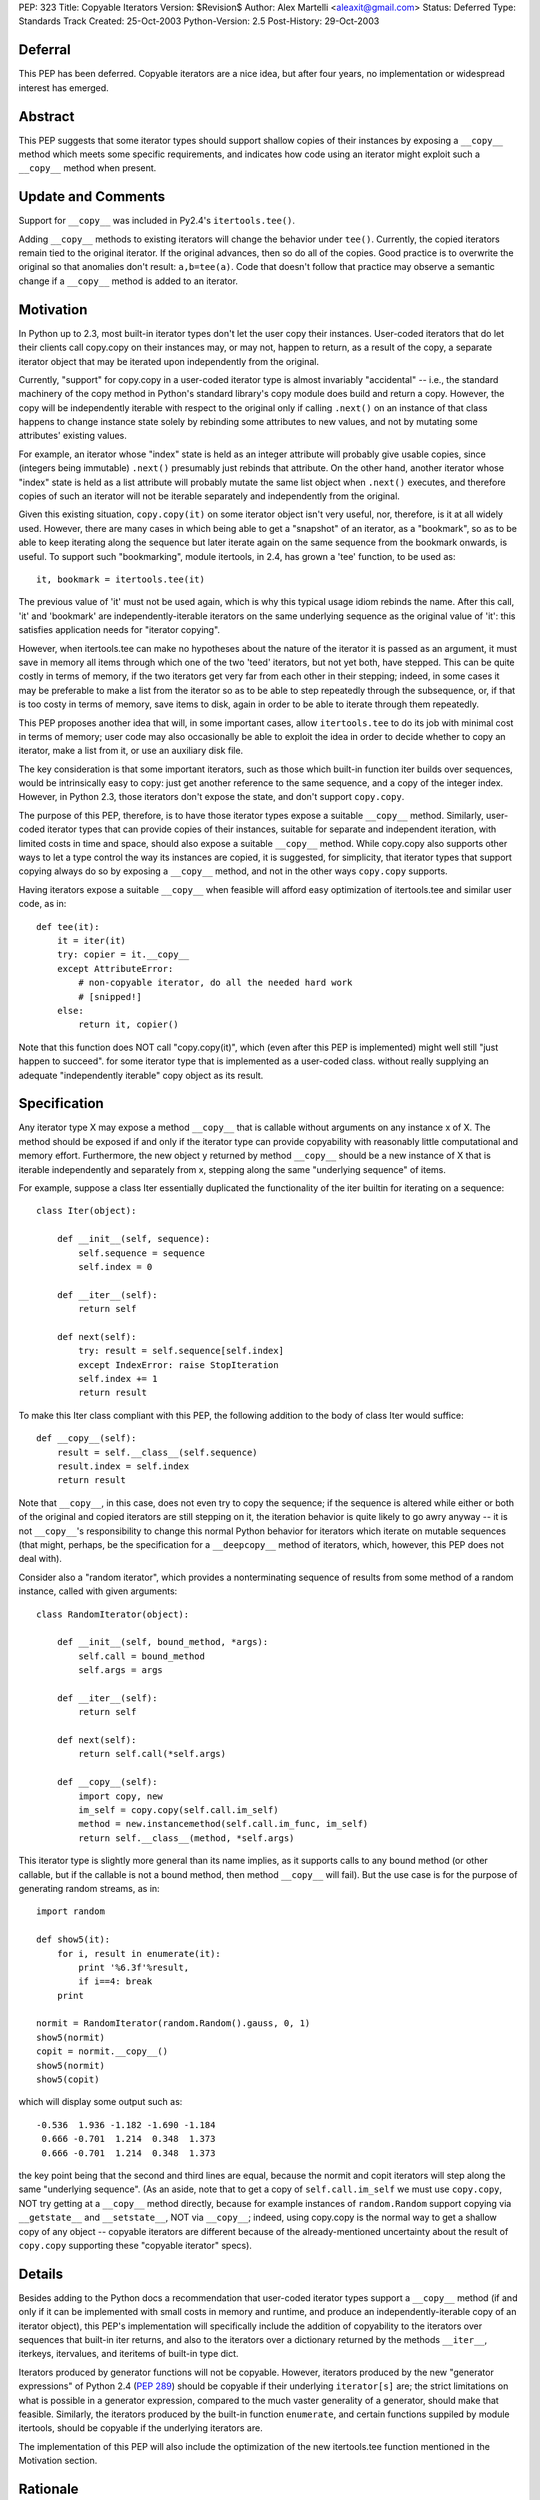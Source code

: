 PEP: 323
Title: Copyable Iterators
Version: $Revision$
Author: Alex Martelli <aleaxit@gmail.com>
Status: Deferred
Type: Standards Track
Created: 25-Oct-2003
Python-Version: 2.5
Post-History: 29-Oct-2003


Deferral
========

This PEP has been deferred. Copyable iterators are a nice idea, but after
four years, no implementation or widespread interest has emerged.


Abstract
========

This PEP suggests that some iterator types should support shallow
copies of their instances by exposing a ``__copy__`` method which meets
some specific requirements, and indicates how code using an iterator
might exploit such a ``__copy__`` method when present.


Update and Comments
===================

Support for ``__copy__`` was included in Py2.4's ``itertools.tee()``.

Adding ``__copy__`` methods to existing iterators will change the
behavior under ``tee()``.  Currently, the copied iterators remain
tied to the original iterator.  If the original advances, then
so do all of the copies.  Good practice is to overwrite the
original so that anomalies don't result:  ``a,b=tee(a)``.
Code that doesn't follow that practice may observe a semantic
change if a ``__copy__`` method is added to an iterator.

Motivation
==========

In Python up to 2.3, most built-in iterator types don't let the user
copy their instances.  User-coded iterators that do let their clients
call copy.copy on their instances may, or may not, happen to return,
as a result of the copy, a separate iterator object that may be
iterated upon independently from the original.

Currently, "support" for copy.copy in a user-coded iterator type is
almost invariably "accidental" -- i.e., the standard machinery of the
copy method in Python's standard library's copy module does build and
return a copy.  However, the copy will be independently iterable with
respect to the original only if calling ``.next()`` on an instance of that
class happens to change instance state solely by rebinding some
attributes to new values, and not by mutating some attributes'
existing values.

For example, an iterator whose "index" state is held as an integer
attribute will probably give usable copies, since (integers being
immutable) ``.next()`` presumably just rebinds that attribute.  On the
other hand, another iterator whose "index" state is held as a list
attribute will probably mutate the same list object when ``.next()``
executes, and therefore copies of such an iterator will not be
iterable separately and independently from the original.

Given this existing situation, ``copy.copy(it)`` on some iterator object
isn't very useful, nor, therefore, is it at all widely used.  However,
there are many cases in which being able to get a "snapshot" of an
iterator, as a "bookmark", so as to be able to keep iterating along
the sequence but later iterate again on the same sequence from the
bookmark onwards, is useful.  To support such "bookmarking", module
itertools, in 2.4, has grown a 'tee' function, to be used as::

    it, bookmark = itertools.tee(it)

The previous value of 'it' must not be used again, which is why this
typical usage idiom rebinds the name.  After this call, 'it' and
'bookmark' are independently-iterable iterators on the same underlying
sequence as the original value of 'it': this satisfies application
needs for "iterator copying".

However, when itertools.tee can make no hypotheses about the nature of
the iterator it is passed as an argument, it must save in memory all
items through which one of the two 'teed' iterators, but not yet both,
have stepped.  This can be quite costly in terms of memory, if the two
iterators get very far from each other in their stepping; indeed, in
some cases it may be preferable to make a list from the iterator so as
to be able to step repeatedly through the subsequence, or, if that is
too costy in terms of memory, save items to disk, again in order to be
able to iterate through them repeatedly.

This PEP proposes another idea that will, in some important cases,
allow ``itertools.tee`` to do its job with minimal cost in terms of
memory; user code may also occasionally be able to exploit the idea in
order to decide whether to copy an iterator, make a list from it, or
use an auxiliary disk file.

The key consideration is that some important iterators, such as those
which built-in function iter builds over sequences, would be
intrinsically easy to copy: just get another reference to the same
sequence, and a copy of the integer index.  However, in Python 2.3,
those iterators don't expose the state, and don't support ``copy.copy``.

The purpose of this PEP, therefore, is to have those iterator types
expose a suitable ``__copy__`` method.  Similarly, user-coded iterator
types that can provide copies of their instances, suitable for
separate and independent iteration, with limited costs in time and
space, should also expose a suitable ``__copy__`` method.  While
copy.copy also supports other ways to let a type control the way
its instances are copied, it is suggested, for simplicity, that
iterator types that support copying always do so by exposing a
``__copy__`` method, and not in the other ways ``copy.copy`` supports.

Having iterators expose a suitable ``__copy__`` when feasible will afford
easy optimization of itertools.tee and similar user code, as in::

    def tee(it):
        it = iter(it)
        try: copier = it.__copy__
        except AttributeError:
            # non-copyable iterator, do all the needed hard work
            # [snipped!]
        else:
            return it, copier()

Note that this function does NOT call "copy.copy(it)", which (even
after this PEP is implemented) might well still "just happen to
succeed". for some iterator type that is implemented as a user-coded
class. without really supplying an adequate "independently iterable"
copy object as its result.


Specification
=============

Any iterator type X may expose a method ``__copy__`` that is callable
without arguments on any instance x of X.  The method should be
exposed if and only if the iterator type can provide copyability with
reasonably little computational and memory effort.  Furthermore, the
new object y returned by method ``__copy__`` should be a new instance
of X that is iterable independently and separately from x, stepping
along the same "underlying sequence" of items.

For example, suppose a class Iter essentially duplicated the
functionality of the iter builtin for iterating on a sequence::

    class Iter(object):

        def __init__(self, sequence):
            self.sequence = sequence
            self.index = 0

        def __iter__(self):
            return self

        def next(self):
            try: result = self.sequence[self.index]
            except IndexError: raise StopIteration
            self.index += 1
            return result

To make this Iter class compliant with this PEP, the following
addition to the body of class Iter would suffice::

        def __copy__(self):
            result = self.__class__(self.sequence)
            result.index = self.index
            return result

Note that ``__copy__``, in this case, does not even try to copy the
sequence; if the sequence is altered while either or both of the
original and copied iterators are still stepping on it, the iteration
behavior is quite likely to go awry anyway -- it is not ``__copy__``'s
responsibility to change this normal Python behavior for iterators
which iterate on mutable sequences (that might, perhaps, be the
specification for a ``__deepcopy__`` method of iterators, which, however,
this PEP does not deal with).

Consider also a "random iterator", which provides a nonterminating
sequence of results from some method of a random instance, called
with given arguments::

    class RandomIterator(object):

        def __init__(self, bound_method, *args):
            self.call = bound_method
            self.args = args

        def __iter__(self):
            return self

        def next(self):
            return self.call(*self.args)

        def __copy__(self):
            import copy, new
            im_self = copy.copy(self.call.im_self)
            method = new.instancemethod(self.call.im_func, im_self)
            return self.__class__(method, *self.args)

This iterator type is slightly more general than its name implies, as
it supports calls to any bound method (or other callable, but if the
callable is not a bound method, then method ``__copy__`` will fail).  But
the use case is for the purpose of generating random streams, as in::

    import random

    def show5(it):
        for i, result in enumerate(it):
            print '%6.3f'%result,
            if i==4: break
        print

    normit = RandomIterator(random.Random().gauss, 0, 1)
    show5(normit)
    copit = normit.__copy__()
    show5(normit)
    show5(copit)

which will display some output such as::

    -0.536  1.936 -1.182 -1.690 -1.184
     0.666 -0.701  1.214  0.348  1.373
     0.666 -0.701  1.214  0.348  1.373

the key point being that the second and third lines are equal, because
the normit and copit iterators will step along the same "underlying
sequence".  (As an aside, note that to get a copy of ``self.call.im_self``
we must use ``copy.copy``, NOT try getting at a ``__copy__`` method directly,
because for example instances of ``random.Random`` support copying via
``__getstate__`` and ``__setstate__``, NOT via ``__copy__``; indeed, using
copy.copy is the normal way to get a shallow copy of any object --
copyable iterators are different because of the already-mentioned
uncertainty about the result of ``copy.copy`` supporting these "copyable
iterator" specs).


Details
=======

Besides adding to the Python docs a recommendation that user-coded
iterator types support a ``__copy__`` method (if and only if it can be
implemented with small costs in memory and runtime, and produce an
independently-iterable copy of an iterator object), this PEP's
implementation will specifically include the addition of copyability
to the iterators over sequences that built-in iter returns, and also
to the iterators over a dictionary returned by the methods ``__iter__``,
iterkeys, itervalues, and iteritems of built-in type dict.

Iterators produced by generator functions will not be copyable.
However, iterators produced by the new "generator expressions" of
Python 2.4 (:pep:`289`) should be copyable if their underlying
``iterator[s]`` are; the strict limitations on what is possible in a
generator expression, compared to the much vaster generality of a
generator, should make that feasible.  Similarly, the iterators
produced by the built-in function ``enumerate``, and certain functions
suppiled by module itertools, should be copyable if the underlying
iterators are.

The implementation of this PEP will also include the optimization of
the new itertools.tee function mentioned in the Motivation section.


Rationale
=========

The main use case for (shallow) copying of an iterator is the same as
for the function ``itertools.tee`` (new in 2.4).  User code will not
directly attempt to copy an iterator, because it would have to deal
separately with uncopyable cases; calling ``itertools.tee`` will
internally perform the copy when appropriate, and implicitly fallback
to a maximally efficient non-copying strategy for iterators that are
not copyable.  (Occasionally, user code may want more direct control,
specifically in order to deal with non-copyable iterators by other
strategies, such as making a list or saving the sequence to disk).

A tee'd iterator may serve as a "reference point", allowing processing
of a sequence to continue or resume from a known point, while the
other independent iterator can be freely advanced to "explore" a
further part of the sequence as needed.  A simple example: a generator
function which, given an iterator of numbers (assumed to be positive),
returns a corresponding iterator, each of whose items is the fraction
of the total corresponding to each corresponding item of the input
iterator.  The caller may pass the total as a value, if known in
advance; otherwise, the iterator returned by calling this generator
function will first compute the total.

::

    def fractions(numbers, total=None):
        if total is None:
            numbers, aux = itertools.tee(numbers)
            total = sum(aux)
        total = float(total)
        for item in numbers:
            yield item / total

The ability to tee the numbers iterator allows this generator to
precompute the total, if needed, without necessarily requiring
O(N) auxiliary memory if the numbers iterator is copyable.

As another example of "iterator bookmarking", consider a stream of
numbers with an occasional string as a "postfix operator" now and
then.  By far most frequent such operator is a '+', whereupon we must
sum all previous numbers (since the last previous operator if any, or
else since the start) and yield the result.  Sometimes we find a '*'
instead, which is the same except that the previous numbers must
instead be multiplied, not summed.

::

    def filter_weird_stream(stream):
        it = iter(stream)
        while True:
            it, bookmark = itertools.tee(it)
            total = 0
            for item in it:
                if item=='+':
                    yield total
                    break
                elif item=='*':
                    product = 1
                    for item in bookmark:
                        if item=='*':
                            yield product
                            break
                        else:
                            product *= item
               else:
                   total += item

Similar use cases of itertools.tee can support such tasks as
"undo" on a stream of commands represented by an iterator,
"backtracking" on the parse of a stream of tokens, and so on.
(Of course, in each case, one should also consider simpler
possibilities such as saving relevant portions of the sequence
into lists while stepping on the sequence with just one iterator,
depending on the details of one's task).


Here is an example, in pure Python, of how the 'enumerate'
built-in could be extended to support ``__copy__`` if its underlying
iterator also supported ``__copy__``::

    class enumerate(object):

        def __init__(self, it):
            self.it = iter(it)
            self.i = -1

        def __iter__(self):
            return self

        def next(self):
            self.i += 1
            return self.i, self.it.next()

        def __copy__(self):
            result = self.__class__.__new__()
            result.it = self.it.__copy__()
            result.i = self.i
            return result


Here is an example of the kind of "fragility" produced by "accidental
copyability" of an iterator -- the reason why one must NOT use
copy.copy expecting, if it succeeds, to receive as a result an
iterator which is iterable-on independently from the original.  Here
is an iterator class that iterates (in preorder) on "trees" which, for
simplicity, are just nested lists -- any item that's a list is treated
as a subtree, any other item as a leaf.

::

    class ListreeIter(object):

        def __init__(self, tree):
            self.tree = [tree]
            self.indx = [-1]

        def __iter__(self):
            return self

        def next(self):
            if not self.indx:
                raise StopIteration
            self.indx[-1] += 1
            try:
                result = self.tree[-1][self.indx[-1]]
            except IndexError:
                self.tree.pop()
                self.indx.pop()
                return self.next()
            if type(result) is not list:
                return result
            self.tree.append(result)
            self.indx.append(-1)
            return self.next()

Now, for example, the following code::

    import copy
    x = [ [1,2,3], [4, 5, [6, 7, 8], 9], 10, 11, [12] ]

    print 'showing all items:',
    it = ListreeIter(x)
    for i in it:
        print i,
        if i==6: cop = copy.copy(it)
    print

    print 'showing items >6 again:'
    for i in cop: print i,
    print

does NOT work as intended -- the "cop" iterator gets consumed, and
exhausted, step by step as the original "it" iterator is, because
the accidental (rather than deliberate) copying performed by
``copy.copy`` shares, rather than duplicating the "index" list, which
is the mutable attribute ``it.indx`` (a list of numerical indices).
Thus, this "client code" of the iterator, which attempts to iterate
twice over a portion of the sequence via a ``copy.copy`` on the
iterator, is NOT correct.

Some correct solutions include using ``itertools.tee``, i.e., changing
the first for loop into::

    for i in it:
        print i,
        if i==6:
            it, cop = itertools.tee(it)
            break
    for i in it: print i,

(note that we MUST break the loop in two, otherwise we'd still
be looping on the ORIGINAL value of it, which must NOT be used
further after the call to tee!!!); or making a list, i.e.

::

    for i in it:
        print i,
        if i==6:
            cop = lit = list(it)
            break
    for i in lit: print i,

(again, the loop must be broken in two, since iterator 'it'
gets exhausted by the call ``list(it)``).

Finally, all of these solutions would work if Listiter supplied
a suitable ``__copy__`` method, as this PEP recommends::

    def __copy__(self):
        result = self.__class__.new()
        result.tree = copy.copy(self.tree)
        result.indx = copy.copy(self.indx)
        return result

There is no need to get any "deeper" in the copy, but the two
mutable "index state" attributes must indeed be copied in order
to achieve a "proper" (independently iterable) iterator-copy.

The recommended solution is to have class Listiter supply this
``__copy__`` method AND have client code use ``itertools.tee`` (with
the split-in-two-parts loop as shown above).  This will make
client code maximally tolerant of different iterator types it
might be using AND achieve good performance for tee'ing of this
specific iterator type at the same time.


References
==========

[1] Discussion on python-dev starting at post:
\   https://mail.python.org/pipermail/python-dev/2003-October/038969.html

[2] Online documentation for the copy module of the standard library:
\   https://docs.python.org/release/2.6/library/copy.html


Copyright
=========

This document has been placed in the public domain.
